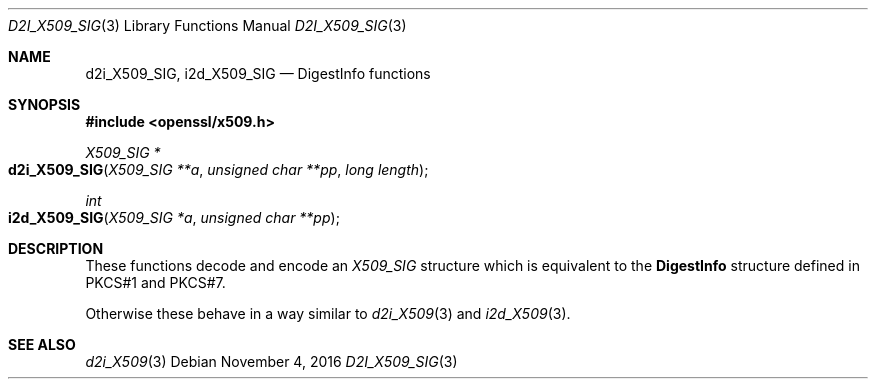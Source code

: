 .\"	$OpenBSD$
.\"
.Dd $Mdocdate: November 4 2016 $
.Dt D2I_X509_SIG 3
.Os
.Sh NAME
.Nm d2i_X509_SIG ,
.Nm i2d_X509_SIG
.Nd DigestInfo functions
.Sh SYNOPSIS
.In openssl/x509.h
.Ft X509_SIG *
.Fo d2i_X509_SIG
.Fa "X509_SIG **a"
.Fa "unsigned char **pp"
.Fa "long length"
.Fc
.Ft int
.Fo i2d_X509_SIG
.Fa "X509_SIG *a"
.Fa "unsigned char **pp"
.Fc
.Sh DESCRIPTION
These functions decode and encode an
.Vt X509_SIG
structure which is equivalent to the
.Sy DigestInfo
structure defined in PKCS#1 and PKCS#7.
.Pp
Otherwise these behave in a way similar to
.Xr d2i_X509 3
and
.Xr i2d_X509 3 .
.Sh SEE ALSO
.Xr d2i_X509 3
